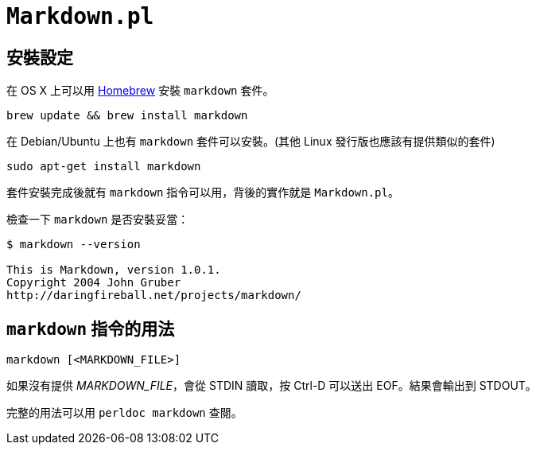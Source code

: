 = `Markdown.pl`

== 安裝設定

在 OS X 上可以用 http://brew.sh/[Homebrew] 安裝 `markdown` 套件。

----
brew update && brew install markdown
----

在 Debian/Ubuntu 上也有 `markdown` 套件可以安裝。(其他 Linux 發行版也應該有提供類似的套件)

----
sudo apt-get install markdown
----

套件安裝完成後就有 `markdown` 指令可以用，背後的實作就是 `Markdown.pl`。

檢查一下 `markdown` 是否安裝妥當：

----
$ markdown --version

This is Markdown, version 1.0.1.
Copyright 2004 John Gruber
http://daringfireball.net/projects/markdown/
----

== `markdown` 指令的用法

----
markdown [<MARKDOWN_FILE>]
----

如果沒有提供 _MARKDOWN_FILE_，會從 STDIN 讀取，按 Ctrl-D 可以送出 EOF。結果會輸出到 STDOUT。

完整的用法可以用 `perldoc markdown` 查閱。


